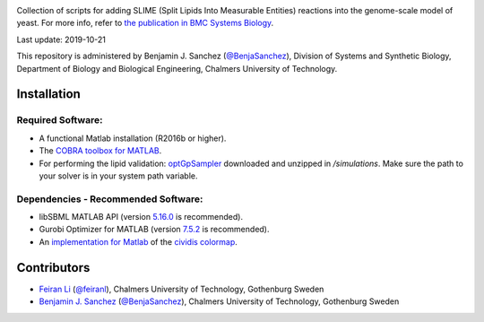 .. image:: SLIMEr.png
   :align: center

|zenodo| |version|

Collection of scripts for adding SLIME (Split Lipids Into Measurable Entities) reactions into the genome-scale model of yeast. For more info, refer to `the publication in BMC Systems Biology <https://dx.doi.org/10.1186/s12918-018-0673-8>`__.

Last update: 2019-10-21

This repository is administered by Benjamin J. Sanchez (`@BenjaSanchez <https://github.com/benjasanchez>`__), Division of Systems and Synthetic Biology, Department of Biology and Biological Engineering, Chalmers University of Technology.

Installation
------------

Required Software:
~~~~~~~~~~~~~~~~~~

-  A functional Matlab installation (R2016b or higher).
-  The `COBRA toolbox for MATLAB <https://github.com/opencobra/cobratoolbox>`__.
-  For performing the lipid validation: `optGpSampler <http://cs.ru.nl/~wmegchel/optGpSampler/>`__ downloaded and unzipped in `/simulations`. Make sure the path to your solver is in your system path variable.

Dependencies - Recommended Software:
~~~~~~~~~~~~~~~~~~~~~~~~~~~~~~~~~~~~

-  libSBML MATLAB API (version `5.16.0 <https://sourceforge.net/projects/sbml/files/libsbml/5.16.0/stable/MATLAB%20interface/>`__ is recommended).
-  Gurobi Optimizer for MATLAB (version `7.5.2 <http://www.gurobi.com/registration/download-reg>`__ is recommended).
-  An `implementation for Matlab <https://github.com/BenjaSanchez/cmaputil/tree/master/cmaputil_matlab>`__ of the `cividis colormap <https://journals.plos.org/plosone/article/comments?id=10.1371/journal.pone.0199239>`__.

Contributors
------------

-  `Feiran Li <https://www.chalmers.se/en/staff/Pages/feiranl.aspx>`__ (`@feiranl <https://github.com/feiranl>`__), Chalmers University of Technology, Gothenburg Sweden
-  `Benjamin J. Sanchez <https://www.chalmers.se/en/staff/Pages/bensan.aspx>`__ (`@BenjaSanchez <https://github.com/benjasanchez>`__), Chalmers University of Technology, Gothenburg Sweden

.. |zenodo| image:: https://zenodo.org/badge/111809164.svg
   :target: https://zenodo.org/badge/latestdoi/111809164
.. |version| image:: https://badge.fury.io/gh/sysbiochalmers%2Fslimer.svg
   :target: https://badge.fury.io/gh/sysbiochalmers%2Fslimer
